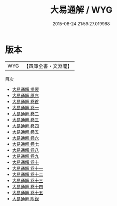 #+TITLE: 大易通解 / WYG
#+DATE: 2015-08-24 21:59:27.019988
* 版本
 |       WYG|【四庫全書・文淵閣】|
目次
 - [[file:KR1a0136_000.txt::000-1a][大易通解 提要]]
 - [[file:KR1a0136_000.txt::000-3a][大易通解 原序]]
 - [[file:KR1a0136_000.txt::000-8a][大易通解 卷首]]
 - [[file:KR1a0136_001.txt::001-1a][大易通解 卷一]]
 - [[file:KR1a0136_002.txt::002-1a][大易通解 卷二]]
 - [[file:KR1a0136_003.txt::003-1a][大易通解 卷三]]
 - [[file:KR1a0136_004.txt::004-1a][大易通解 卷四]]
 - [[file:KR1a0136_005.txt::005-1a][大易通解 卷五]]
 - [[file:KR1a0136_006.txt::006-1a][大易通解 卷六]]
 - [[file:KR1a0136_007.txt::007-1a][大易通解 卷七]]
 - [[file:KR1a0136_008.txt::008-1a][大易通解 卷八]]
 - [[file:KR1a0136_009.txt::009-1a][大易通解 卷九]]
 - [[file:KR1a0136_010.txt::010-1a][大易通解 卷十]]
 - [[file:KR1a0136_011.txt::011-1a][大易通解 卷十一]]
 - [[file:KR1a0136_012.txt::012-1a][大易通解 卷十二]]
 - [[file:KR1a0136_013.txt::013-1a][大易通解 卷十三]]
 - [[file:KR1a0136_014.txt::014-1a][大易通解 卷十四]]
 - [[file:KR1a0136_015.txt::015-1a][大易通解 卷十五]]
 - [[file:KR1a0136_016.txt::016-1a][大易通解 附錄]]
